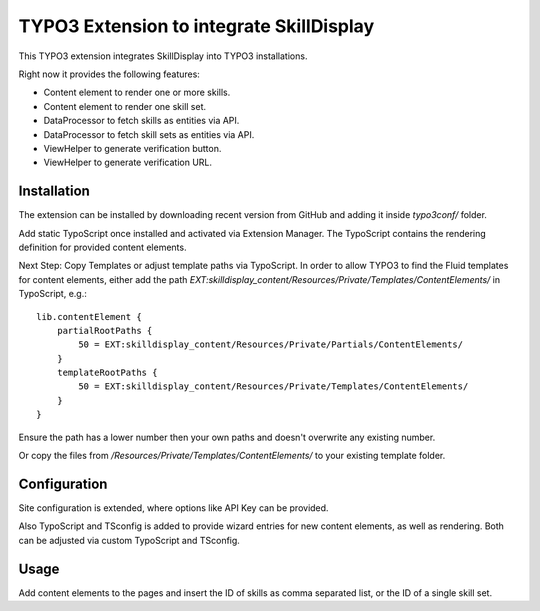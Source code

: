 =========================================
TYPO3 Extension to integrate SkillDisplay
=========================================

This TYPO3 extension integrates SkillDisplay into TYPO3 installations.

Right now it provides the following features:

* Content element to render one or more skills.

* Content element to render one skill set.

* DataProcessor to fetch skills as entities via API.

* DataProcessor to fetch skill sets as entities via API.

* ViewHelper to generate verification button.

* ViewHelper to generate verification URL.

Installation
============

The extension can be installed by downloading recent version from GitHub and adding
it inside `typo3conf/` folder.

Add static TypoScript once installed and activated via Extension Manager.
The TypoScript contains the rendering definition for provided content elements.

Next Step: Copy Templates or adjust template paths via TypoScript.
In order to allow TYPO3 to find the Fluid templates for content elements,
either add the path `EXT:skilldisplay_content/Resources/Private/Templates/ContentElements/` in TypoScript, e.g.::

   lib.contentElement {
       partialRootPaths {
           50 = EXT:skilldisplay_content/Resources/Private/Partials/ContentElements/
       }
       templateRootPaths {
           50 = EXT:skilldisplay_content/Resources/Private/Templates/ContentElements/
       }
   }

Ensure the path has a lower number then your own paths and doesn't overwrite any existing number.

Or copy the files from `/Resources/Private/Templates/ContentElements/` to your existing template folder.

Configuration
=============

Site configuration is extended, where options like API Key can be provided.

Also TypoScript and TSconfig is added to provide wizard entries for new content elements, as well as rendering.
Both can be adjusted via custom TypoScript and TSconfig.

Usage
=====

Add content elements to the pages and insert the ID of skills as comma separated
list, or the ID of a single skill set.
